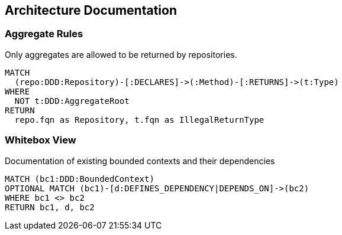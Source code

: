 // tag::group[]
[[architecture:Default]]
[role=group,includesConstraints="architecture:*",includesConcepts="architecture:*"]
== Architecture Documentation
// end::group[]

// tag::aggregates[]
=== Aggregate Rules

[[architecture:AggregateRepository]]
[source,cypher,role=constraint,requiresConcepts="java-ddd:Aggregate*,java-ddd:Repository*"]
.Only aggregates are allowed to be returned by repositories.
----
MATCH
  (repo:DDD:Repository)-[:DECLARES]->(:Method)-[:RETURNS]->(t:Type)
WHERE
  NOT t:DDD:AggregateRoot
RETURN
  repo.fqn as Repository, t.fqn as IllegalReturnType
----
// end::aggregates[]

// tag::boundedcontexts[]
=== Whitebox View

[[architecture:BoundedContextOverview]]
[source,cypher,role=concept,requiresConcepts="java-ddd:*",reportType="plantuml-component-diagram"]
.Documentation of existing bounded contexts and their dependencies
----
MATCH (bc1:DDD:BoundedContext)
OPTIONAL MATCH (bc1)-[d:DEFINES_DEPENDENCY|DEPENDS_ON]->(bc2)
WHERE bc1 <> bc2
RETURN bc1, d, bc2
----
// end::boundedcontexts[]
